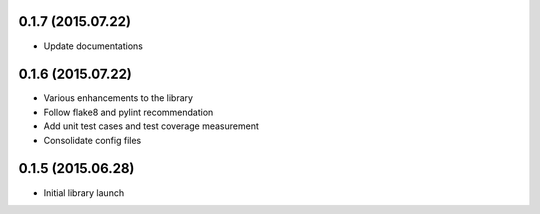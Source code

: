 0.1.7 (2015.07.22)
==================

* Update documentations

0.1.6 (2015.07.22)
==================

* Various enhancements to the library
* Follow flake8 and pylint recommendation
* Add unit test cases and test coverage measurement
* Consolidate config files

0.1.5 (2015.06.28)
==================

* Initial library launch
